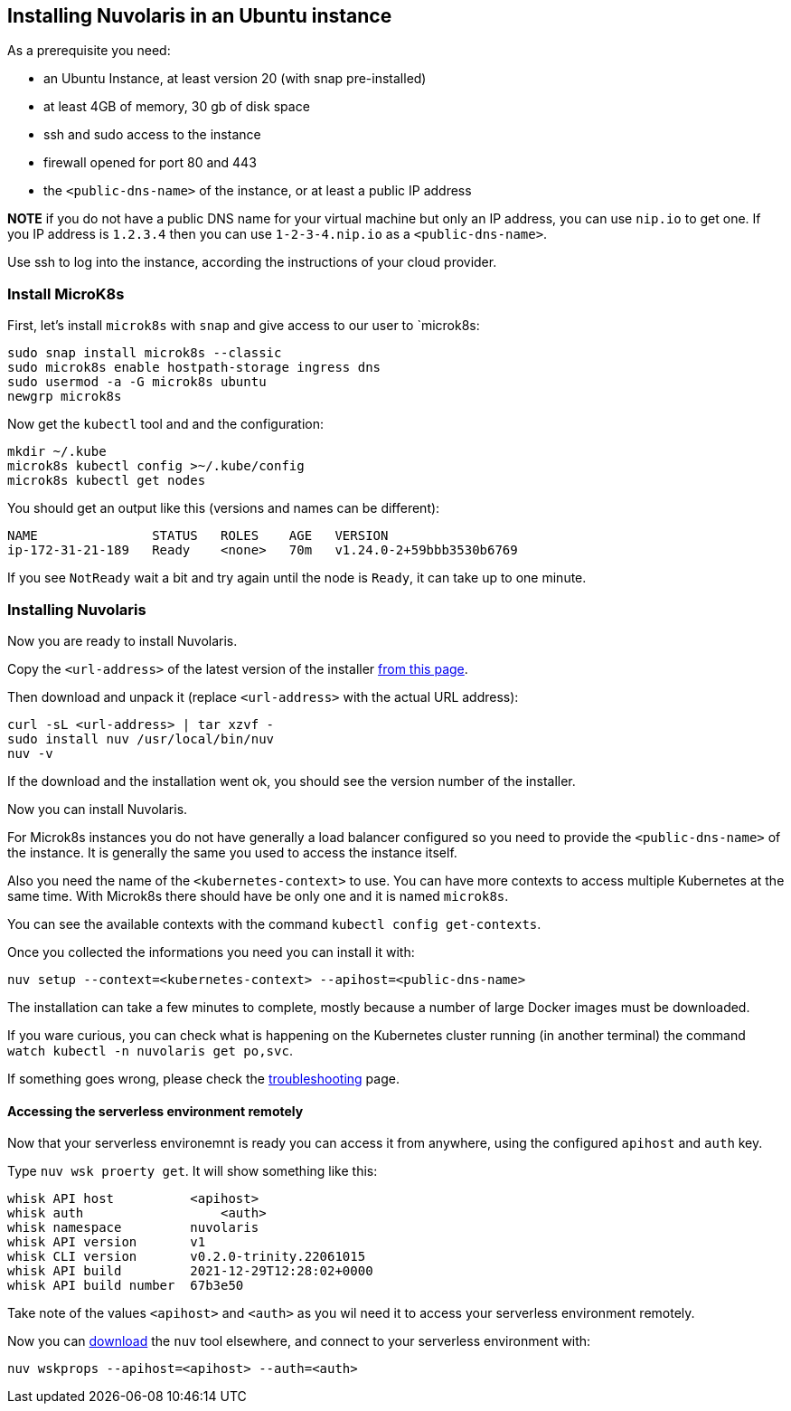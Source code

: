 == Installing Nuvolaris in an Ubuntu instance

As a prerequisite you need:

* an Ubuntu Instance, at least version 20 (with snap pre-installed)
* at least 4GB of memory, 30 gb of disk space
* ssh and sudo access to the instance
* firewall opened for port 80 and 443
* the `<public-dns-name>` of the instance, or at least a public IP address

*NOTE* if you do not have a public DNS name for your virtual machine but only an IP address, you can use `nip.io` to get one. If you IP address is `1.2.3.4` then you can use `1-2-3-4.nip.io` as a `<public-dns-name>`.

Use ssh to log into the instance, according the instructions of your cloud provider.

=== Install MicroK8s

First, let's install `microk8s` with `snap` and give access to our user to `microk8s:

----
sudo snap install microk8s --classic
sudo microk8s enable hostpath-storage ingress dns
sudo usermod -a -G microk8s ubuntu
newgrp microk8s
----

Now get the `kubectl` tool and and the configuration:

----
mkdir ~/.kube
microk8s kubectl config >~/.kube/config
microk8s kubectl get nodes
----

You should get an output like this (versions and names can be different):

----
NAME               STATUS   ROLES    AGE   VERSION
ip-172-31-21-189   Ready    <none>   70m   v1.24.0-2+59bbb3530b6769
----

If you see `NotReady` wait a bit and try again until the node is `Ready`, it can take up to one minute.

=== Installing Nuvolaris

Now you are ready to install Nuvolaris.

Copy the `<url-address>` of the latest version of the installer https://www.nuvolaris.io/download[from this page].

Then download and unpack it (replace `<url-address>` with the actual URL address):

----
curl -sL <url-address> | tar xzvf -
sudo install nuv /usr/local/bin/nuv
nuv -v
----

If the download and the installation went ok, you should see the version number of the installer.

Now you can install Nuvolaris.

For Microk8s instances you do not have generally a load balancer configured so you need to provide the `<public-dns-name>` of the instance. It is generally the same you used to access the instance itself.

Also you need the name of the `<kubernetes-context>` to use. You can have more contexts to access multiple Kubernetes at the same time. With Microk8s there should have be only one and it is named `microk8s`.

You can see the available contexts with the command `kubectl config get-contexts`.

Once you collected the informations you need you can install it with:

----
nuv setup --context=<kubernetes-context> --apihost=<public-dns-name>
----

The installation can take a few minutes to complete, mostly because a number of large Docker images must be downloaded.

If you ware curious, you can check what is happening on the Kubernetes cluster running (in another terminal) the command `watch kubectl -n nuvolaris get po,svc`.

If something goes wrong, please check the xref:troubleshooting.adoc[troubleshooting] page.

==== Accessing the serverless environment remotely

Now that your serverless environemnt is ready you can access it from anywhere, using the configured `apihost` and `auth` key.

Type `nuv wsk proerty get`. It will show something like this:

----
whisk API host		<apihost>
whisk auth		    <auth>
whisk namespace		nuvolaris
whisk API version	v1
whisk CLI version	v0.2.0-trinity.22061015
whisk API build		2021-12-29T12:28:02+0000
whisk API build number	67b3e50
----

Take note of the values `<apihost>` and `<auth>` as you wil need it to access your serverless environment remotely.

Now you can https://www.nuvolaris.io/download[download] the `nuv` tool elsewhere, and connect to your serverless environment with:

----
nuv wskprops --apihost=<apihost> --auth=<auth>
----
